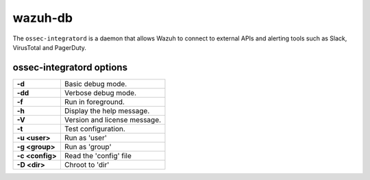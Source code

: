 .. Copyright (C) 2018 Wazuh, Inc.

.. _wazuh-db:

wazuh-db
========

The ``ossec-integratord`` is a daemon that allows Wazuh to connect to external APIs and alerting tools such as Slack, VirusTotal and PagerDuty.

ossec-integratord options
-------------------------

+-----------------+-------------------------------+
| **-d**          | Basic debug mode.             |
+-----------------+-------------------------------+
| **-dd**         | Verbose debug mode.           |
+-----------------+-------------------------------+
| **-f**          | Run in foreground.            |
+-----------------+-------------------------------+
| **-h**          | Display the help message.     |
+-----------------+-------------------------------+
| **-V**          | Version and license message.  |
+-----------------+-------------------------------+
| **-t**          | Test configuration.           |
+-----------------+-------------------------------+
| **-u <user>**   | Run as 'user'                 |
+-----------------+-------------------------------+
| **-g <group>**  | Run as 'group'                |
+-----------------+-------------------------------+
| **-c <config>** | Read the 'config' file        |
+-----------------+-------------------------------+
| **-D <dir>**    | Chroot to 'dir'               |
+-----------------+-------------------------------+
